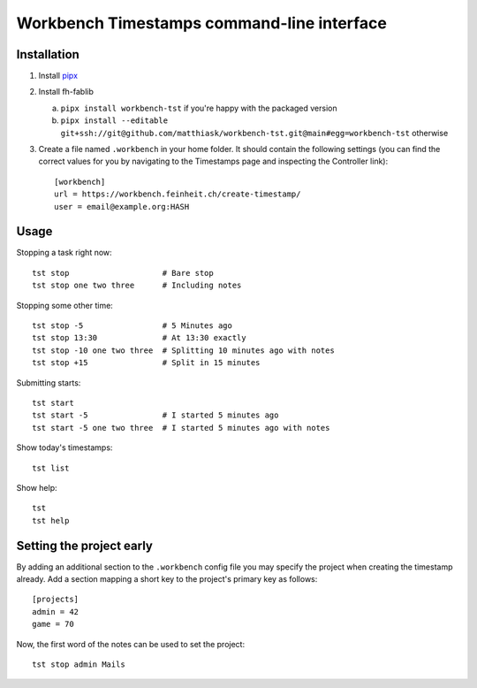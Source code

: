 ===========================================
Workbench Timestamps command-line interface
===========================================

Installation
============

1. Install `pipx <https://pipxproject.github.io/pipx/>`__
2. Install fh-fablib

   a. ``pipx install workbench-tst`` if you're happy with the packaged version
   b. ``pipx install --editable git+ssh://git@github.com/matthiask/workbench-tst.git@main#egg=workbench-tst`` otherwise

3. Create a file named ``.workbench`` in your home folder. It should
   contain the following settings (you can find the correct values for you
   by navigating to the Timestamps page and inspecting the
   Controller link)::

       [workbench]
       url = https://workbench.feinheit.ch/create-timestamp/
       user = email@example.org:HASH


Usage
=====

Stopping a task right now::

    tst stop                    # Bare stop
    tst stop one two three      # Including notes

Stopping some other time::

    tst stop -5                 # 5 Minutes ago
    tst stop 13:30              # At 13:30 exactly
    tst stop -10 one two three  # Splitting 10 minutes ago with notes
    tst stop +15                # Split in 15 minutes

Submitting starts::

    tst start
    tst start -5                # I started 5 minutes ago
    tst start -5 one two three  # I started 5 minutes ago with notes

Show today's timestamps::

    tst list

Show help::

    tst
    tst help


Setting the project early
=========================

By adding an additional section to the ``.workbench`` config file you
may specify the project when creating the timestamp already. Add a
section mapping a short key to the project's primary key as follows::

    [projects]
    admin = 42
    game = 70

Now, the first word of the notes can be used to set the project::

    tst stop admin Mails
